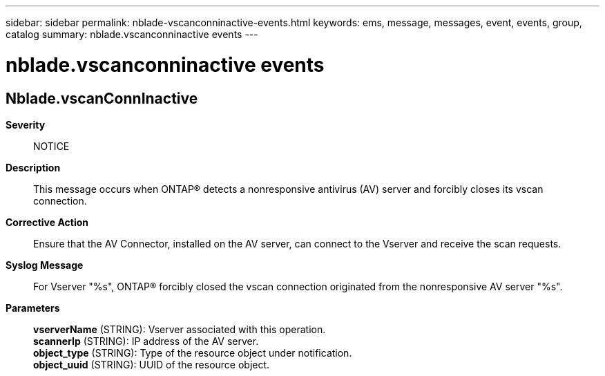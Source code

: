 ---
sidebar: sidebar
permalink: nblade-vscanconninactive-events.html
keywords: ems, message, messages, event, events, group, catalog
summary: nblade.vscanconninactive events
---

= nblade.vscanconninactive events
:toclevels: 1
:hardbreaks:
:nofooter:
:icons: font
:linkattrs:
:imagesdir: ./media/

== Nblade.vscanConnInactive
*Severity*::
NOTICE
*Description*::
This message occurs when ONTAP(R) detects a nonresponsive antivirus (AV) server and forcibly closes its vscan connection.
*Corrective Action*::
Ensure that the AV Connector, installed on the AV server, can connect to the Vserver and receive the scan requests.
*Syslog Message*::
For Vserver "%s", ONTAP(R) forcibly closed the vscan connection originated from the nonresponsive AV server "%s".
*Parameters*::
*vserverName* (STRING): Vserver associated with this operation.
*scannerIp* (STRING): IP address of the AV server.
*object_type* (STRING): Type of the resource object under notification.
*object_uuid* (STRING): UUID of the resource object.
